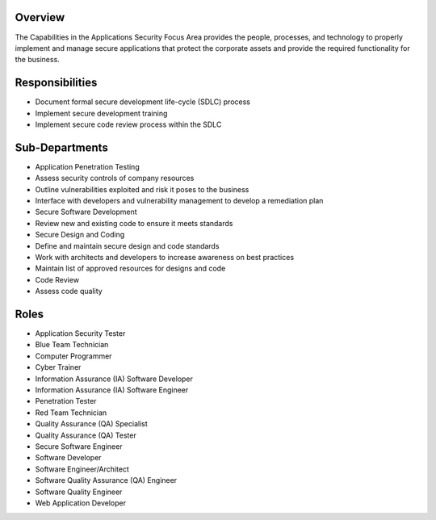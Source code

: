 Overview
========
The Capabilities in the Applications Security Focus Area provides the people, processes, and technology to properly implement and manage secure applications that protect the corporate assets and provide the required functionality for the business.

Responsibilities
================
* Document formal secure development life-cycle (SDLC) process
* Implement secure development training
* Implement secure code review process within the SDLC

Sub-Departments
===============
* Application Penetration Testing
* Assess security controls of company resources
* Outline vulnerabilities exploited and risk it poses to the business
* Interface with developers and vulnerability management to develop a remediation plan
* Secure Software Development
* Review new and existing code to ensure it meets standards
* Secure Design and Coding
* Define and maintain secure design and code standards
* Work with architects and developers to increase awareness on best practices
* Maintain list of approved resources for designs and code
* Code Review
* Assess code quality

Roles
=====
* Application Security Tester
* Blue Team Technician
* Computer Programmer
* Cyber Trainer
* Information Assurance (IA) Software Developer
* Information Assurance (IA) Software Engineer
* Penetration Tester
* Red Team Technician
* Quality Assurance (QA) Specialist
* Quality Assurance (QA) Tester
* Secure Software Engineer
* Software Developer
* Software Engineer/Architect
* Software Quality Assurance (QA) Engineer
* Software Quality Engineer
* Web Application Developer